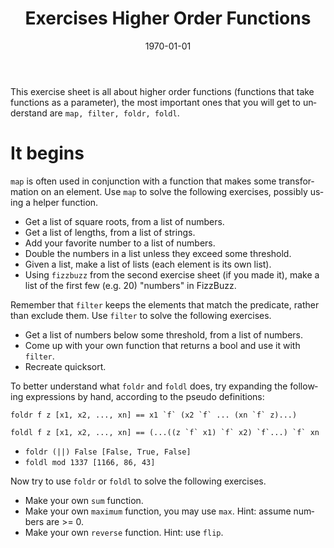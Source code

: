 #+OPTIONS: ':nil *:t -:t ::t <:t H:3 \n:nil ^:t arch:headline author:nil
#+OPTIONS: broken-links:nil c:nil creator:nil d:(not "LOGBOOK") date:nil e:t
#+OPTIONS: email:nil f:t inline:t num:t p:nil pri:nil prop:nil stat:t tags:t
#+OPTIONS: tasks:t tex:t timestamp:t title:t toc:nil todo:t |:t
#+TITLE: Exercises Higher Order Functions
#+DATE: <2019-02-05 Tue>
#+AUTHOR: Bamse
#+EMAIL: jonan15@student.sdu.dk
#+LANGUAGE: en
#+SELECT_TAGS: export
#+EXCLUDE_TAGS: noexport
#+CREATOR: Emacs 25.2.2 (Org mode 9.1.14)

#+LATEX_CLASS: article
#+LATEX_CLASS_OPTIONS:
#+LATEX_HEADER:
#+LATEX_HEADER_EXTRA:
#+DESCRIPTION:
#+KEYWORDS:
#+SUBTITLE:
#+LATEX_COMPILER: pdflatex
#+DATE: \today

This exercise sheet is all about higher order functions (functions that take functions as a parameter), the most important ones that you will get to understand are ~map, filter, foldr, foldl~.

* It begins
~map~ is often used in conjunction with a function that makes some transformation on an element. Use ~map~ to solve the following exercises, possibly using a helper function.

- Get a list of square roots, from a list of numbers.
- Get a list of lengths, from a list of strings.
- Add your favorite number to a list of numbers.
- Double the numbers in a list unless they exceed some threshold.
- Given a list, make a list of lists (each element is its own list).
- Using ~fizzbuzz~ from the second exercise sheet (if you made it), make a list of the first few (e.g. 20) "numbers" in FizzBuzz.

Remember that ~filter~ keeps the elements that match the predicate, rather than exclude them. Use ~filter~ to solve the following exercises.

- Get a list of numbers below some threshold, from a list of numbers.
- Come up with your own function that returns a bool and use it with ~filter~.
- Recreate quicksort.

To better understand what ~foldr~ and ~foldl~ does, try expanding the following expressions by hand, according to the pseudo definitions:

~foldr f z [x1, x2, ..., xn] == x1 `f` (x2 `f` ... (xn `f` z)...)~

~foldl f z [x1, x2, ..., xn] == (...((z `f` x1) `f` x2) `f`...) `f` xn~

- ~foldr (||) False [False, True, False]~
- ~foldl mod 1337 [1166, 86, 43]~

Now try to use ~foldr~ or ~foldl~ to solve the following exercises.

- Make your own ~sum~ function.
- Make your own ~maximum~ function, you may use ~max~. Hint: assume numbers are >= 0.
- Make your own ~reverse~ function. Hint: use ~flip~.

